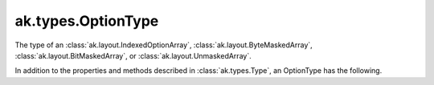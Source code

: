 .. py:currentmodule:: ak.types

ak.types.OptionType
-------------------

The type of an :class:`ak.layout.IndexedOptionArray`,
:class:`ak.layout.ByteMaskedArray`, :class:`ak.layout.BitMaskedArray`, or
:class:`ak.layout.UnmaskedArray`.

In addition to the properties and methods described in :class:`ak.types.Type`,
an OptionType has the following.

.. py:class:: OptionType(type, parameters=None, typestr=None)

    .. py:method:: OptionType.__init__(type, parameters=None, typestr=None)
        